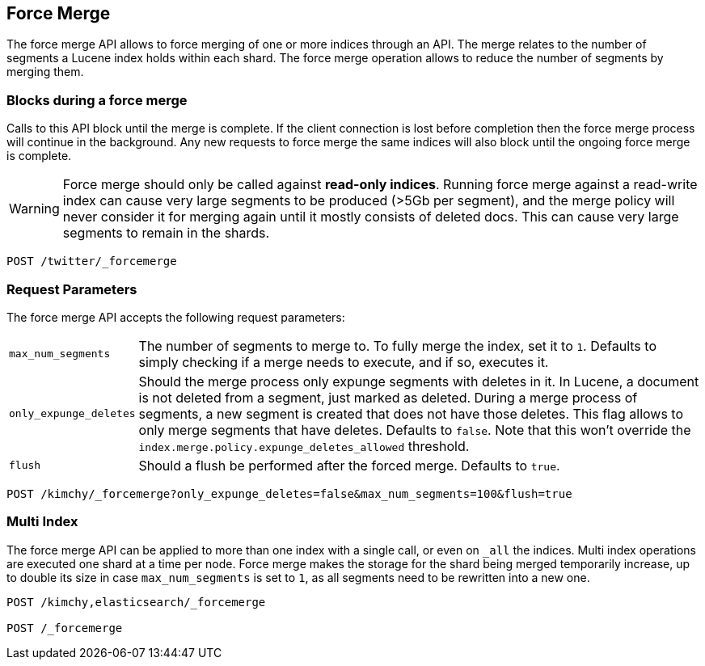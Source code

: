 [[indices-forcemerge]]
== Force Merge

The force merge API allows to force merging of one or more indices through an
API. The merge relates to the number of segments a Lucene index holds within
each shard. The force merge operation allows to reduce the number of segments by
merging them.

=== Blocks during a force merge

Calls to this API block until the merge is complete. If the client 
connection is lost before completion then the force merge process 
will continue in the background. Any new requests to force merge the 
same indices will also block until the ongoing force merge is 
complete.

WARNING: Force merge should only be called against *read-only indices*. Running 
force merge against a read-write index can cause very large segments to be produced 
(>5Gb per segment), and the merge policy will never consider it for merging again until 
it mostly consists of deleted docs. This can cause very large segments to remain in the shards.

[source,js]
--------------------------------------------------
POST /twitter/_forcemerge
--------------------------------------------------
// CONSOLE
// TEST[setup:twitter]

[float]
[[forcemerge-parameters]]
=== Request Parameters

The force merge API accepts the following request parameters:

[horizontal]
`max_num_segments`:: The number of segments to merge to. To fully
merge the index, set it to `1`. Defaults to simply checking if a
merge needs to execute, and if so, executes it.

`only_expunge_deletes`:: Should the merge process only expunge segments with
deletes in it. In Lucene, a document is not deleted from a segment, just marked
as deleted. During a merge process of segments, a new segment is created that
does not have those deletes. This flag allows to only merge segments that have
deletes. Defaults to `false`.  Note that this won't override the
`index.merge.policy.expunge_deletes_allowed` threshold.

`flush`::  Should a flush be performed after the forced merge. Defaults to
`true`.

[source,js]
--------------------------------------------------
POST /kimchy/_forcemerge?only_expunge_deletes=false&max_num_segments=100&flush=true
--------------------------------------------------
// CONSOLE
// TEST[s/^/PUT kimchy\n/]

[float]
[[forcemerge-multi-index]]
=== Multi Index

The force merge API can be applied to more than one index with a single call, or
even on `_all` the indices. Multi index operations are executed one shard at a
time per node. Force merge makes the storage for the shard being merged
temporarily increase, up to double its size in case `max_num_segments` is set
to `1`, as all segments need to be rewritten into a new one.


[source,js]
--------------------------------------------------
POST /kimchy,elasticsearch/_forcemerge

POST /_forcemerge
--------------------------------------------------
// CONSOLE
// TEST[s/^/PUT kimchy\nPUT elasticsearch\n/]
